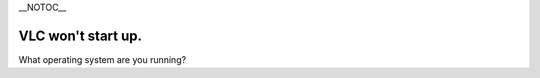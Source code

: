 \__NOTOC_\_

VLC won't start up.
~~~~~~~~~~~~~~~~~~~

What operating system are you running?

.. raw:: mediawiki

   {{VSGEntry|Windows|VSG:Startup:Windows|Running VLC in the Microsoft Windows Operating System}}

.. raw:: mediawiki

   {{VSGEntry|OS X|VSG:Startup:Mac|Running VLC in the Apple Macintosh OS X}}

.. raw:: mediawiki

   {{VSGEntry|Unix-based|VSG:Startup:Other|Running VLC in Linux, BSD, or other Unix-based operating systems.}}

.. raw:: mediawiki

   {{VSG}}
